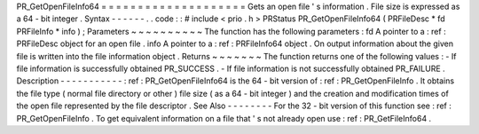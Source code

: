 PR_GetOpenFileInfo64
=
=
=
=
=
=
=
=
=
=
=
=
=
=
=
=
=
=
=
=
Gets
an
open
file
'
s
information
.
File
size
is
expressed
as
a
64
-
bit
integer
.
Syntax
-
-
-
-
-
-
.
.
code
:
:
#
include
<
prio
.
h
>
PRStatus
PR_GetOpenFileInfo64
(
PRFileDesc
*
fd
PRFileInfo
*
info
)
;
Parameters
~
~
~
~
~
~
~
~
~
~
The
function
has
the
following
parameters
:
fd
A
pointer
to
a
:
ref
:
PRFileDesc
object
for
an
open
file
.
info
A
pointer
to
a
:
ref
:
PRFileInfo64
object
.
On
output
information
about
the
given
file
is
written
into
the
file
information
object
.
Returns
~
~
~
~
~
~
~
The
function
returns
one
of
the
following
values
:
-
If
file
information
is
successfully
obtained
PR_SUCCESS
.
-
If
file
information
is
not
successfully
obtained
PR_FAILURE
.
Description
-
-
-
-
-
-
-
-
-
-
-
:
ref
:
PR_GetOpenFileInfo64
is
the
64
-
bit
version
of
:
ref
:
PR_GetOpenFileInfo
.
It
obtains
the
file
type
(
normal
file
directory
or
other
)
file
size
(
as
a
64
-
bit
integer
)
and
the
creation
and
modification
times
of
the
open
file
represented
by
the
file
descriptor
.
See
Also
-
-
-
-
-
-
-
-
For
the
32
-
bit
version
of
this
function
see
:
ref
:
PR_GetOpenFileInfo
.
To
get
equivalent
information
on
a
file
that
'
s
not
already
open
use
:
ref
:
PR_GetFileInfo64
.

